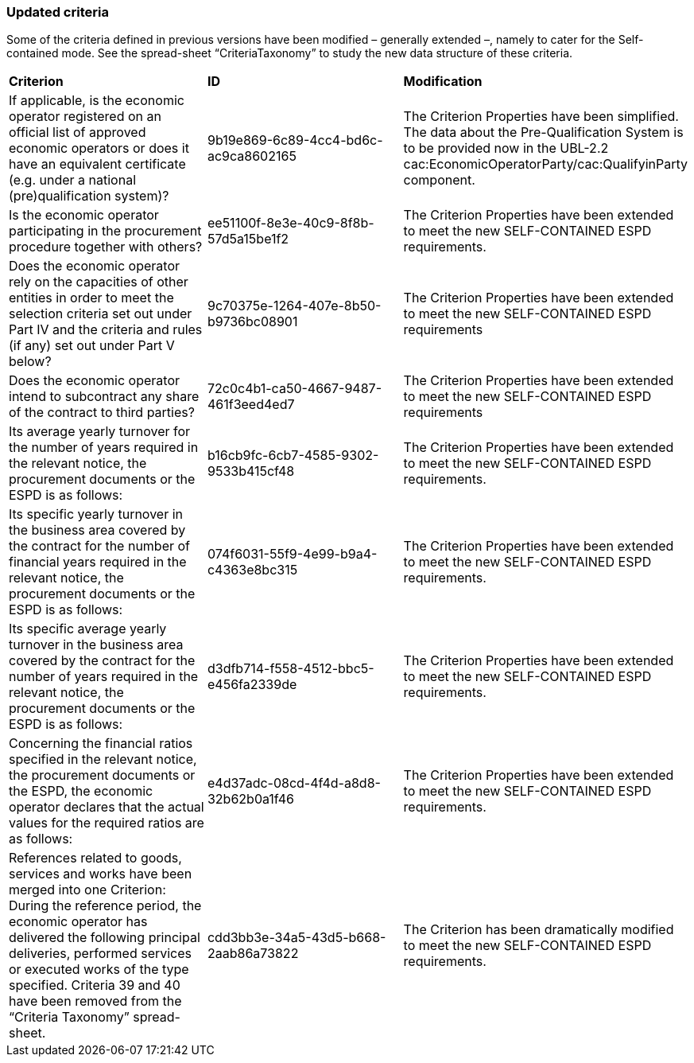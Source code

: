 ifndef::imagesdir[:imagesdir: images]

[.text-left]
=== Updated criteria

Some of the criteria defined in previous versions have been modified – generally extended –, namely to cater for the Self-contained mode. See the spread-sheet “CriteriaTaxonomy” to study the new data structure of these criteria.

!===
|*Criterion*|*ID*|*Modification*
|If applicable, is the economic operator registered on an official list of approved economic operators or does it have an equivalent certificate (e.g. under a national (pre)qualification system)?
|9b19e869-6c89-4cc4-bd6c-ac9ca8602165
|The Criterion Properties have been simplified. The data about the Pre-Qualification System is to be provided now in the UBL-2.2 cac:EconomicOperatorParty/cac:QualifyinParty component. 

|Is the economic operator participating in the procurement procedure together with others?
|ee51100f-8e3e-40c9-8f8b-57d5a15be1f2
|The Criterion Properties have been extended to meet the new SELF-CONTAINED ESPD requirements.

|Does the economic operator rely on the capacities of other entities in order to meet the selection criteria set out under Part IV and the criteria and rules (if any) set out under Part V below?
|9c70375e-1264-407e-8b50-b9736bc08901
|The Criterion Properties have been extended to meet the new SELF-CONTAINED ESPD requirements

|Does the economic operator intend to subcontract any share of the contract to third parties?
|72c0c4b1-ca50-4667-9487-461f3eed4ed7
|The Criterion Properties have been extended to meet the new SELF-CONTAINED ESPD requirements

|Its average yearly turnover for the number of years required in the relevant notice, the procurement documents or the ESPD is as follows:
|b16cb9fc-6cb7-4585-9302-9533b415cf48
|The Criterion Properties have been extended to meet the new SELF-CONTAINED ESPD requirements.

|Its specific yearly turnover in the business area covered by the contract for the number of financial years required in the relevant notice, the procurement documents or the ESPD is as follows:
|074f6031-55f9-4e99-b9a4-c4363e8bc315
|The Criterion Properties have been extended to meet the new SELF-CONTAINED ESPD requirements.

|Its specific average yearly turnover in the business area covered by the contract for the number of years required in the relevant notice, the procurement documents or the ESPD is as follows:
|d3dfb714-f558-4512-bbc5-e456fa2339de
|The Criterion Properties have been extended to meet the new SELF-CONTAINED ESPD requirements.

|Concerning the financial ratios specified in the relevant notice, the procurement documents or the ESPD, the economic operator declares that the actual values for the required ratios are as follows:
|e4d37adc-08cd-4f4d-a8d8-32b62b0a1f46
|The Criterion Properties have been extended to meet the new SELF-CONTAINED ESPD requirements.

|References related to goods, services and works have been merged into one Criterion: 
During the reference period, the economic operator has delivered the following principal deliveries, performed services or executed works of the type specified.
Criteria 39 and 40 have been removed from the “Criteria Taxonomy” spread-sheet.
|cdd3bb3e-34a5-43d5-b668-2aab86a73822
|The Criterion has been dramatically modified to meet the new SELF-CONTAINED ESPD requirements.

!===